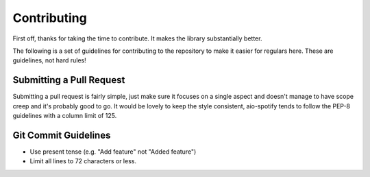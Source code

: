 ============
Contributing
============

First off, thanks for taking the time to contribute. It makes the library substantially better.

The following is a set of guidelines for contributing to the repository to make it easier for regulars here. These are guidelines, not hard rules!

Submitting a Pull Request
-------------------------
Submitting a pull request is fairly simple, just make sure it focuses on a single aspect and doesn't manage to have scope creep and it's probably good to go. 
It would be lovely to keep the style consistent, aio-spotify tends to follow the PEP-8 guidelines with a column limit of 125.

Git Commit Guidelines
---------------------
- Use present tense (e.g. "Add feature" not "Added feature")
- Limit all lines to 72 characters or less.